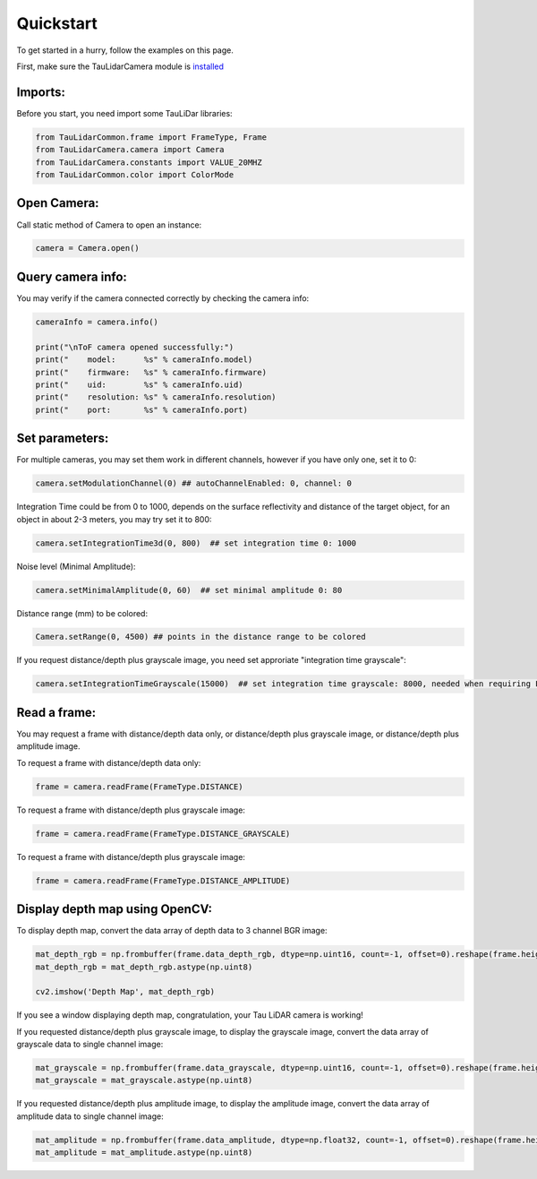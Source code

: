 Quickstart
==========

To get started in a hurry, follow the examples on this page.

First, make sure the TauLidarCamera module is `installed <install>`_

Imports:
--------

Before you start, you need import some TauLiDar libraries:

.. code-block:: python

   from TauLidarCommon.frame import FrameType, Frame
   from TauLidarCamera.camera import Camera
   from TauLidarCamera.constants import VALUE_20MHZ
   from TauLidarCommon.color import ColorMode


Open Camera:
------------
Call static method of Camera to open an instance:

.. code-block:: python

   camera = Camera.open()

Query camera info:
------------------
You may verify if the camera connected correctly by checking the camera info:

.. code-block:: python

   cameraInfo = camera.info()

   print("\nToF camera opened successfully:")
   print("    model:      %s" % cameraInfo.model)
   print("    firmware:   %s" % cameraInfo.firmware)
   print("    uid:        %s" % cameraInfo.uid)
   print("    resolution: %s" % cameraInfo.resolution)
   print("    port:       %s" % cameraInfo.port)

Set parameters:
---------------
For multiple cameras, you may set them work in different channels, however if you have only one, set it to 0:

.. code-block:: python

   camera.setModulationChannel(0) ## autoChannelEnabled: 0, channel: 0

Integration Time could be from 0 to 1000, depends on the surface reflectivity and distance of the target object, for an object in about 2-3 meters, you may try set it to 800:

.. code-block:: python

   camera.setIntegrationTime3d(0, 800)  ## set integration time 0: 1000

Noise level (Minimal Amplitude):

.. code-block:: python

   camera.setMinimalAmplitude(0, 60)  ## set minimal amplitude 0: 80

Distance range (mm)  to be colored:

.. code-block:: python

   Camera.setRange(0, 4500) ## points in the distance range to be colored

If you request distance/depth plus grayscale image, you need set approriate "integration time grayscale":

.. code-block:: python

   camera.setIntegrationTimeGrayscale(15000)  ## set integration time grayscale: 8000, needed when requiring FrameType.DISTANCE_GRAYSCALE

Read a frame:
-------------

You may request a frame with distance/depth data only, or distance/depth plus grayscale image, or distance/depth plus amplitude image.

To request a frame with distance/depth data only:

.. code-block:: python

   frame = camera.readFrame(FrameType.DISTANCE)

To request a frame with distance/depth plus grayscale image:

.. code-block:: python

   frame = camera.readFrame(FrameType.DISTANCE_GRAYSCALE)

To request a frame with distance/depth plus grayscale image:

.. code-block:: python

   frame = camera.readFrame(FrameType.DISTANCE_AMPLITUDE)

Display depth map using OpenCV:
-------------------------------

To display depth map, convert the data array of depth data to 3 channel BGR image:

.. code-block:: python

   mat_depth_rgb = np.frombuffer(frame.data_depth_rgb, dtype=np.uint16, count=-1, offset=0).reshape(frame.height, frame.width, 3)
   mat_depth_rgb = mat_depth_rgb.astype(np.uint8)

   cv2.imshow('Depth Map', mat_depth_rgb)

If you see a window displaying depth map, congratulation, your Tau LiDAR camera is working!

If you requested distance/depth plus grayscale image, to display the grayscale image, convert the data array of grayscale data to single channel image:

.. code-block:: python

   mat_grayscale = np.frombuffer(frame.data_grayscale, dtype=np.uint16, count=-1, offset=0).reshape(frame.height, frame.width)
   mat_grayscale = mat_grayscale.astype(np.uint8)

If you requested distance/depth plus amplitude image, to display the amplitude image, convert the data array of amplitude data to single channel image:

.. code-block:: python

   mat_amplitude = np.frombuffer(frame.data_amplitude, dtype=np.float32, count=-1, offset=0).reshape(frame.height, frame.width)
   mat_amplitude = mat_amplitude.astype(np.uint8)
